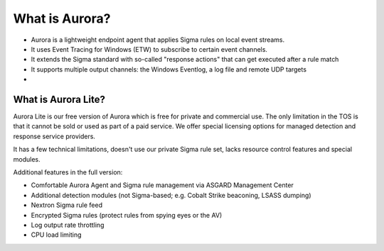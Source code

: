 What is Aurora?
===============

- Aurora is a lightweight endpoint agent that applies Sigma rules on local event streams.
- It uses Event Tracing for Windows (ETW) to subscribe to certain event channels.
- It extends the Sigma standard with so-called "response actions" that can get executed after a rule match
- It supports multiple output channels: the Windows Eventlog, a log file and remote UDP targets
- 

What is Aurora Lite? 
--------------------

Aurora Lite is our free version of Aurora which is free for private and commercial use. The only limitation in the TOS is that it cannot be sold or used as part of a paid service. We offer special licensing options for managed detection and response service providers.

It has a few technical limitations, doesn't use our private Sigma rule set, lacks resource control features and special modules. 

Additional features in the full version:

- Comfortable Aurora Agent and Sigma rule management via ASGARD Management Center
- Additional detection modules (not Sigma-based; e.g. Cobalt Strike beaconing, LSASS dumping)
- Nextron Sigma rule feed 
- Encrypted Sigma rules (protect rules from spying eyes or the AV)
- Log output rate throttling 
- CPU load limiting
